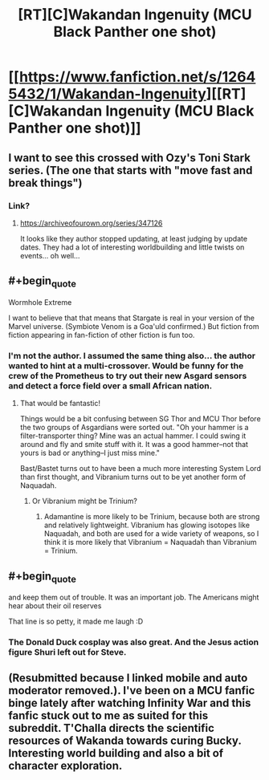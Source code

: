 #+TITLE: [RT][C]Wakandan Ingenuity (MCU Black Panther one shot)

* [[https://www.fanfiction.net/s/12645432/1/Wakandan-Ingenuity][[RT][C]Wakandan Ingenuity (MCU Black Panther one shot)]]
:PROPERTIES:
:Author: scruiser
:Score: 24
:DateUnix: 1526672840.0
:FlairText: RT
:END:

** I want to see this crossed with Ozy's Toni Stark series. (The one that starts with "move fast and break things")
:PROPERTIES:
:Author: Jello_Raptor
:Score: 4
:DateUnix: 1526693194.0
:END:

*** Link?
:PROPERTIES:
:Author: PeridexisErrant
:Score: 1
:DateUnix: 1526694847.0
:END:

**** [[https://archiveofourown.org/series/347126]]

It looks like they author stopped updating, at least judging by update dates. They had a lot of interesting worldbuilding and little twists on events... oh well...
:PROPERTIES:
:Author: scruiser
:Score: 5
:DateUnix: 1526696805.0
:END:


** #+begin_quote
  Wormhole Extreme
#+end_quote

I want to believe that that means that Stargate is real in your version of the Marvel universe. (Symbiote Venom is a Goa'uld confirmed.) But fiction from fiction appearing in fan-fiction of other fiction is fun too.
:PROPERTIES:
:Author: CopperZirconium
:Score: 4
:DateUnix: 1526697560.0
:END:

*** I'm not the author. I assumed the same thing also... the author wanted to hint at a multi-crossover. Would be funny for the crew of the Prometheus to try out their new Asgard sensors and detect a force field over a small African nation.
:PROPERTIES:
:Author: scruiser
:Score: 3
:DateUnix: 1526698535.0
:END:

**** That would be fantastic!

Things would be a bit confusing between SG Thor and MCU Thor before the two groups of Asgardians were sorted out. "Oh your hammer is a filter-transporter thing? Mine was an actual hammer. I could swing it around and fly and smite stuff with it. It was a good hammer--not that yours is bad or anything--I just miss mine."

Bast/Bastet turns out to have been a much more interesting System Lord than first thought, and Vibranium turns out to be yet another form of Naquadah.
:PROPERTIES:
:Author: CopperZirconium
:Score: 2
:DateUnix: 1526699897.0
:END:

***** Or Vibranium might be Trinium?
:PROPERTIES:
:Author: scruiser
:Score: 2
:DateUnix: 1526702464.0
:END:

****** Adamantine is more likely to be Trinium, because both are strong and relatively lightweight. Vibranium has glowing isotopes like Naquadah, and both are used for a wide variety of weapons, so I think it is more likely that Vibranium = Naquadah than Vibranium = Trinium.
:PROPERTIES:
:Author: CopperZirconium
:Score: 2
:DateUnix: 1526703443.0
:END:


** #+begin_quote
  and keep them out of trouble. It was an important job. The Americans might hear about their oil reserves
#+end_quote

That line is so petty, it made me laugh :D
:PROPERTIES:
:Author: CouteauBleu
:Score: 4
:DateUnix: 1526701973.0
:END:

*** The Donald Duck cosplay was also great. And the Jesus action figure Shuri left out for Steve.
:PROPERTIES:
:Author: scruiser
:Score: 2
:DateUnix: 1526702515.0
:END:


** (Resubmitted because I linked mobile and auto moderator removed.). I've been on a MCU fanfic binge lately after watching Infinity War and this fanfic stuck out to me as suited for this subreddit. T'Challa directs the scientific resources of Wakanda towards curing Bucky. Interesting world building and also a bit of character exploration.
:PROPERTIES:
:Author: scruiser
:Score: 2
:DateUnix: 1526672902.0
:END:
